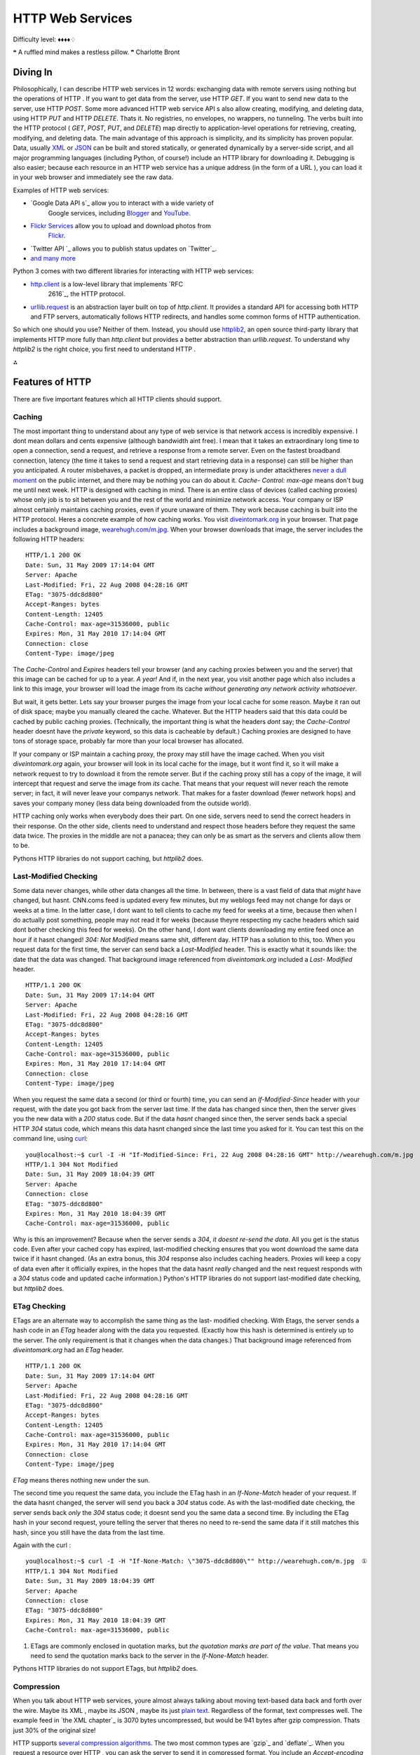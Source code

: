 
HTTP Web Services
=================

Difficulty level: ♦♦♦♦♢

❝ A ruffled mind makes a restless pillow. ❞
Charlotte Bront


Diving In
---------

Philosophically, I can describe HTTP web services in 12 words:
exchanging data with remote servers using nothing but the operations
of HTTP . If you want to get data from the server, use HTTP `GET`. If
you want to send new data to the server, use HTTP `POST`. Some more
advanced HTTP web service API s also allow creating, modifying, and
deleting data, using HTTP `PUT` and HTTP `DELETE`. Thats it. No
registries, no envelopes, no wrappers, no tunneling. The verbs built
into the HTTP protocol ( `GET`, `POST`, `PUT`, and `DELETE`) map
directly to application-level operations for retrieving, creating,
modifying, and deleting data.
The main advantage of this approach is simplicity, and its simplicity
has proven popular. Data, usually `XML`_ or `JSON`_ can be built and
stored statically, or generated dynamically by a server-side script,
and all major programming languages (including Python, of course!)
include an HTTP library for downloading it. Debugging is also easier;
because each resource in an HTTP web service has a unique address (in
the form of a URL ), you can load it in your web browser and
immediately see the raw data.

Examples of HTTP web services:

+ `Google Data API s`_ allow you to interact with a wide variety of
   Google services, including `Blogger`_ and `YouTube`_.
+ `Flickr Services`_ allow you to upload and download photos from
   `Flickr`_.
+ `Twitter API `_ allows you to publish status updates on `Twitter`_.
+ `and many more`_


Python 3 comes with two different libraries for interacting with HTTP
web services:

+ `http.client`_ is a low-level library that implements `RFC
   2616`_, the HTTP protocol.
+ `urllib.request`_ is an abstraction layer built on top of
  `http.client`. It provides a standard API for accessing both HTTP and
  FTP servers, automatically follows HTTP redirects, and handles some
  common forms of HTTP authentication.


So which one should you use? Neither of them. Instead, you should use
`httplib2`_, an open source third-party library that implements
HTTP more fully than `http.client` but provides a better abstraction
than `urllib.request`.
To understand why `httplib2` is the right choice, you first need to
understand HTTP .

⁂


Features of HTTP
----------------

There are five important features which all HTTP clients should
support.


Caching
~~~~~~~

The most important thing to understand about any type of web service
is that network access is incredibly expensive. I dont mean dollars
and cents expensive (although bandwidth aint free). I mean that it
takes an extraordinary long time to open a connection, send a request,
and retrieve a response from a remote server. Even on the fastest
broadband connection, latency (the time it takes to send a request and
start retrieving data in a response) can still be higher than you
anticipated. A router misbehaves, a packet is dropped, an intermediate
proxy is under attacktheres `never a dull moment`_ on the public
internet, and there may be nothing you can do about it. `Cache-
Control: max-age` means don't bug me until next week.
HTTP is designed with caching in mind. There is an entire class of
devices (called caching proxies) whose only job is to sit between you
and the rest of the world and minimize network access. Your company or
ISP almost certainly maintains caching proxies, even if youre unaware
of them. They work because caching is built into the HTTP protocol.
Heres a concrete example of how caching works. You visit
`diveintomark.org`_ in your browser. That page includes a background
image, `wearehugh.com/m.jpg`_. When your browser downloads that
image, the server includes the following HTTP headers:

::

    HTTP/1.1 200 OK
    Date: Sun, 31 May 2009 17:14:04 GMT
    Server: Apache
    Last-Modified: Fri, 22 Aug 2008 04:28:16 GMT
    ETag: "3075-ddc8d800"
    Accept-Ranges: bytes
    Content-Length: 12405
    Cache-Control: max-age=31536000, public
    Expires: Mon, 31 May 2010 17:14:04 GMT
    Connection: close
    Content-Type: image/jpeg


The `Cache-Control` and `Expires` headers tell your browser (and any
caching proxies between you and the server) that this image can be
cached for up to a year. *A year!* And if, in the next year, you visit
another page which also includes a link to this image, your browser
will load the image from its cache *without generating any network
activity whatsoever*.

But wait, it gets better. Lets say your browser purges the image from
your local cache for some reason. Maybe it ran out of disk space;
maybe you manually cleared the cache. Whatever. But the HTTP headers
said that this data could be cached by public caching proxies.
(Technically, the important thing is what the headers *dont* say; the
`Cache-Control` header doesnt have the `private` keyword, so this data
is cacheable by default.) Caching proxies are designed to have tons of
storage space, probably far more than your local browser has
allocated.

If your company or ISP maintain a caching proxy, the proxy may still
have the image cached. When you visit `diveintomark.org` again, your
browser will look in its local cache for the image, but it wont find
it, so it will make a network request to try to download it from the
remote server. But if the caching proxy still has a copy of the image,
it will intercept that request and serve the image from *its* cache.
That means that your request will never reach the remote server; in
fact, it will never leave your companys network. That makes for a
faster download (fewer network hops) and saves your company money
(less data being downloaded from the outside world).

HTTP caching only works when everybody does their part. On one side,
servers need to send the correct headers in their response. On the
other side, clients need to understand and respect those headers
before they request the same data twice. The proxies in the middle are
not a panacea; they can only be as smart as the servers and clients
allow them to be.

Pythons HTTP libraries do not support caching, but `httplib2` does.


Last-Modified Checking
~~~~~~~~~~~~~~~~~~~~~~

Some data never changes, while other data changes all the time. In
between, there is a vast field of data that *might* have changed, but
hasnt. CNN.coms feed is updated every few minutes, but my weblogs feed
may not change for days or weeks at a time. In the latter case, I dont
want to tell clients to cache my feed for weeks at a time, because
then when I do actually post something, people may not read it for
weeks (because theyre respecting my cache headers which said dont
bother checking this feed for weeks). On the other hand, I dont want
clients downloading my entire feed once an hour if it hasnt changed!
`304: Not Modified` means same shit, different day.
HTTP has a solution to this, too. When you request data for the first
time, the server can send back a `Last-Modified` header. This is
exactly what it sounds like: the date that the data was changed. That
background image referenced from `diveintomark.org` included a `Last-
Modified` header.

::

    HTTP/1.1 200 OK
    Date: Sun, 31 May 2009 17:14:04 GMT
    Server: Apache
    Last-Modified: Fri, 22 Aug 2008 04:28:16 GMT
    ETag: "3075-ddc8d800"
    Accept-Ranges: bytes
    Content-Length: 12405
    Cache-Control: max-age=31536000, public
    Expires: Mon, 31 May 2010 17:14:04 GMT
    Connection: close
    Content-Type: image/jpeg


When you request the same data a second (or third or fourth) time, you
can send an `If-Modified-Since` header with your request, with the
date you got back from the server last time. If the data has changed
since then, then the server gives you the new data with a `200` status
code. But if the data *hasnt* changed since then, the server sends
back a special HTTP `304` status code, which means this data hasnt
changed since the last time you asked for it. You can test this on the
command line, using `curl`_:

::

    
    you@localhost:~$ curl -I -H "If-Modified-Since: Fri, 22 Aug 2008 04:28:16 GMT" http://wearehugh.com/m.jpg
    HTTP/1.1 304 Not Modified
    Date: Sun, 31 May 2009 18:04:39 GMT
    Server: Apache
    Connection: close
    ETag: "3075-ddc8d800"
    Expires: Mon, 31 May 2010 18:04:39 GMT
    Cache-Control: max-age=31536000, public


Why is this an improvement? Because when the server sends a `304`, *it
doesnt re-send the data*. All you get is the status code. Even after
your cached copy has expired, last-modified checking ensures that you
wont download the same data twice if it hasnt changed. (As an extra
bonus, this `304` response also includes caching headers. Proxies will
keep a copy of data even after it officially expires, in the hopes
that the data hasnt *really* changed and the next request responds
with a `304` status code and updated cache information.)
Python's HTTP libraries do not support last-modified date checking, but
`httplib2` does.


ETag Checking
~~~~~~~~~~~~~

ETags are an alternate way to accomplish the same thing as the last-
modified checking. With Etags, the server sends a hash code in an
`ETag` header along with the data you requested. (Exactly how this
hash is determined is entirely up to the server. The only requirement
is that it changes when the data changes.) That background image
referenced from `diveintomark.org` had an `ETag` header.

::

    HTTP/1.1 200 OK
    Date: Sun, 31 May 2009 17:14:04 GMT
    Server: Apache
    Last-Modified: Fri, 22 Aug 2008 04:28:16 GMT
    ETag: "3075-ddc8d800"
    Accept-Ranges: bytes
    Content-Length: 12405
    Cache-Control: max-age=31536000, public
    Expires: Mon, 31 May 2010 17:14:04 GMT
    Connection: close
    Content-Type: image/jpeg

`ETag` means theres nothing new under the sun.

The second time you request the same data, you include the ETag hash
in an `If-None-Match` header of your request. If the data hasnt
changed, the server will send you back a `304` status code. As with
the last-modified date checking, the server sends back *only* the
`304` status code; it doesnt send you the same data a second time. By
including the ETag hash in your second request, youre telling the
server that theres no need to re-send the same data if it still
matches this hash, since you still have the data from the last time.

Again with the curl :

::

    
    you@localhost:~$ curl -I -H "If-None-Match: \"3075-ddc8d800\"" http://wearehugh.com/m.jpg  ①
    HTTP/1.1 304 Not Modified
    Date: Sun, 31 May 2009 18:04:39 GMT
    Server: Apache
    Connection: close
    ETag: "3075-ddc8d800"
    Expires: Mon, 31 May 2010 18:04:39 GMT
    Cache-Control: max-age=31536000, public



#. ETags are commonly enclosed in quotation marks, but *the quotation
   marks are part of the value*. That means you need to send the
   quotation marks back to the server in the `If-None-Match` header.


Pythons HTTP libraries do not support ETags, but `httplib2` does.


Compression
~~~~~~~~~~~

When you talk about HTTP web services, youre almost always talking
about moving text-based data back and forth over the wire. Maybe its
XML , maybe its JSON , maybe its just `plain text`_. Regardless of the
format, text compresses well. The example feed in `the XML chapter`_
is 3070 bytes uncompressed, but would be 941 bytes after gzip
compression. Thats just 30% of the original size!

HTTP supports `several compression algorithms`_. The two most common
types are `gzip`_ and `deflate`_. When you request a resource over
HTTP , you can ask the server to send it in compressed format. You
include an `Accept-encoding` header in your request that lists which
compression algorithms you support. If the server supports any of the
same algorithms, it will send you back compressed data (with a
`Content-encoding` header that tells you which algorithm it used).
Then its up to you to decompress the data.

☞Important tip for server-side developers: make sure that the
compressed version of a resource has a different Etag than the
uncompressed version. Otherwise, caching proxies will get confused and
may serve the compressed version to clients that cant handle it. Read
the discussion of `Apache bug 39727`_ for more details on this subtle
issue.

Pythons HTTP libraries do not support compression, but `httplib2`
does.


Redirects
~~~~~~~~~

`Cool URIs don't change`_, but many URI s are seriously uncool. Web
sites get reorganized, pages move to new addresses. Even web services
can reorganize. A syndicated feed at `http://example.com/index.xml`
might be moved to `http://example.com/xml/atom.xml`. Or an entire
domain might move, as an organization expands and reorganizes;
`http://www.example.com/index.xml` becomes `http://server-
farm-1.example.com/index.xml`. `Location` means look over there!
Every time you request any kind of resource from an HTTP server, the
server includes a status code in its response. Status code `200` means
everythings normal, heres the page you asked for. Status code `404`
means page not found. (Youve probably seen 404 errors while browsing
the web.) Status codes in the 300s indicate some form of redirection.
HTTP has several different ways of signifying that a resource has
moved. The two most common techiques are status codes `302` and `301`.
Status code `302` is a temporary redirect ; it means oops, that got
moved over here temporarily (and then gives the temporary address in a
`Location` header). Status code `301` is a permanent redirect ; it
means oops, that got moved permanently (and then gives the new address
in a `Location` header). If you get a `302` status code and a new
address, the HTTP specification says you should use the new address to
get what you asked for, but the next time you want to access the same
resource, you should retry the old address. But if you get a `301`
status code and a new address, youre supposed to use the new address
from then on.

The `urllib.request` module automatically follow redirects when it
receives the appropriate status code from the HTTP server, but it
doesnt tell you that it did so. Youll end up getting data you asked
for, but youll never know that the underlying library helpfully
followed a redirect for you. So youll continue pounding away at the
old address, and each time youll get redirected to the new address,
and each time the `urllib.request` module will helpfully follow the
redirect. In other words, it treats permanent redirects the same as
temporary redirects. That means two round trips instead of one, which
is bad for the server and bad for you.

`httplib2` handles permanent redirects for you. Not only will it tell
you that a permanent redirect occurred, it will keep track of them
locally and automatically rewrite redirected URL s before requesting
them.

⁂


How Not To Fetch Data Over HTTP
-------------------------------

Lets say you want to download a resource over HTTP , such as `an Atom
feed`_. Being a feed, youre not just going to download it once; youre
going to download it over and over again. (Most feed readers will
check for changes once an hour.) Lets do it the quick-and-dirty way
first, and then see how you can do better.

::

    
    >>> import urllib.request
    >>> a_url = 'http://diveintopython3.org/examples/feed.xml'
    >>> data = urllib.request.urlopen(a_url).read()  ①
    >>> type(data)                                   ②
    <class 'bytes'>
    >>> print(data)
    <?xml version='1.0' encoding='utf-8'?>
    <feed xmlns='http://www.w3.org/2005/Atom' xml:lang='en'>
      <title>dive into mark</title>
      <subtitle>currently between addictions</subtitle>
      <id>tag:diveintomark.org,2001-07-29:/</id>
      <updated>2009-03-27T21:56:07Z</updated>
      <link rel='alternate' type='text/html' href='http://diveintomark.org/'/>
      



#. Downloading anything over HTTP is incredibly easy in Python; in
   fact, its a one-liner. The `urllib.request` module has a handy
   `urlopen()` function that takes the address of the page you want, and
   returns a file-like object that you can just `read()` from to get the
   full contents of the page. It just cant get any easier.
#. The `urlopen().read()` method always returns `a `bytes` object, not
   a string`_. Remember, bytes are bytes; characters are an abstraction.
   HTTP servers dont deal in abstractions. If you request a resource, you
   get bytes. If you want it as a string, youll need to `determine the
   character encoding`_ and explicitly convert it to a string.


So whats wrong with this? For a quick one-off during testing or
development, theres nothing wrong with it. I do it all the time. I
wanted the contents of the feed, and I got the contents of the feed.
The same technique works for any web page. But once you start thinking
in terms of a web service that you want to access on a regular basis (
e.g. requesting this feed once an hour), then youre being inefficient,
and youre being rude.

⁂


Whats On The Wire?
------------------

To see why this is inefficient and rude, lets turn on the debugging
features of Pythons HTTP library and see whats being sent on the wire
( i.e. over the network).

::

    
    >>> from http.client import HTTPConnection
    >>> HTTPConnection.debuglevel = 1                                       ①
    >>> from urllib.request import urlopen
    >>> response = urlopen('http://diveintopython3.org/examples/feed.xml')  ②
    send: b'GET /examples/feed.xml HTTP/1.1                                 ③
    Host: diveintopython3.org                                               ④
    Accept-Encoding: identity                                               ⑤
    User-Agent: Python-urllib/3.1'                                          ⑥
    Connection: close
    reply: 'HTTP/1.1 200 OK'
    further debugging information omitted



#. As I mentioned at the beginning of the chapter, `urllib.request`
   relies on another standard Python library, `http.client`. Normally you
   dont need to touch `http.client` directly. (The `urllib.request`
   module imports it automatically.) But we import it here so we can
   toggle the debugging flag on the `HTTPConnection` class that
   `urllib.request` uses to connect to the HTTP server.
#. Now that the debugging flag is set, information on the HTTP request
   and response is printed out in real time. As you can see, when you
   request the Atom feed, the `urllib.request` module sends five lines to
   the server.
#. The first line specifies the HTTP verb youre using, and the path of
   the resource (minus the domain name).
#. The second line specifies the domain name from which were
   requesting this feed.
#. The third line specifies the compression algorithms that the client
   supports. As I mentioned earlier, `urllib.request` does not support
   compression by default.
#. The fourth line specifies the name of the library that is making
   the request. By default, this is `Python-urllib` plus a version
   number. Both `urllib.request` and `httplib2` support changing the user
   agent, simply by adding a `User-Agent` header to the request (which
   will override the default value).

Were downloading 3070 bytes when we could have just downloaded 941.
Now lets look at what the server sent back in its response.

::

    
    # continued from previous example
    >>> print(response.headers.as_string())        ①
    Date: Sun, 31 May 2009 19:23:06 GMT            ②
    Server: Apache
    Last-Modified: Sun, 31 May 2009 06:39:55 GMT   ③
    ETag: "bfe-93d9c4c0"                           ④
    Accept-Ranges: bytes
    Content-Length: 3070                           ⑤
    Cache-Control: max-age=86400                   ⑥
    Expires: Mon, 01 Jun 2009 19:23:06 GMT
    Vary: Accept-Encoding
    Connection: close
    Content-Type: application/xml
    >>> data = response.read()                     ⑦
    >>> len(data)
    3070


#. The response returned from the `urllib.request.urlopen()` function
   contains all the HTTP headers the server sent back. It also contains
   methods to download the actual data; well get to that in a minute.
#. The server tells you when it handled your request.
#. This response includes a `Last-Modified` header.
#. This response includes an `ETag` header.
#. The data is 3070 bytes long. Notice what *isnt* here: a `Content-
   encoding` header. Your request stated that you only accept
   uncompressed data ( `Accept-encoding: identity`), and sure enough,
   this response contains uncompressed data.
#. This response includes caching headers that state that this feed
   can be cached for up to 24 hours (86400 seconds).
#. And finally, download the actual data by calling `response.read()`.
   As you can tell from the `len()` function, this fetched a total of
   3070 bytes.


As you can see, this code is already inefficient: it asked for (and
received) uncompressed data. I know for a fact that this server
supports gzip compression, but HTTP compression is opt-in. We didnt
ask for it, so we didnt get it. That means were fetching 3070 bytes
when we could have fetched 941. Bad dog, no biscuit.
But wait, it gets worse! To see just how inefficient this code is,
lets request the same feed a second time.

::

    
    # continued from the previous example
    >>> response2 = urlopen('http://diveintopython3.org/examples/feed.xml')
    send: b'GET /examples/feed.xml HTTP/1.1
    Host: diveintopython3.org
    Accept-Encoding: identity
    User-Agent: Python-urllib/3.1'
    Connection: close
    reply: 'HTTP/1.1 200 OK'
    further debugging information omitted


Notice anything peculiar about this request? It hasnt changed! Its
exactly the same as the first request. No sign of `If-Modified-Since`
headers. No sign of `If-None-Match` headers. No respect for the
caching headers. Still no compression.
And what happens when you do the same thing twice? You get the same
response. Twice.

::

    
    # continued from the previous example
    >>> print(response2.headers.as_string())     ①
    Date: Mon, 01 Jun 2009 03:58:00 GMT
    Server: Apache
    Last-Modified: Sun, 31 May 2009 22:51:11 GMT
    ETag: "bfe-255ef5c0"
    Accept-Ranges: bytes
    Content-Length: 3070
    Cache-Control: max-age=86400
    Expires: Tue, 02 Jun 2009 03:58:00 GMT
    Vary: Accept-Encoding
    Connection: close
    Content-Type: application/xml
    >>> data2 = response2.read()
    >>> len(data2)                               ②
    3070
    >>> data2 == data                            ③
    True



#. The server is still sending the same array of smart headers:
   `Cache-Control` and `Expires` to allow caching, `Last-Modified` and
   `ETag` to enable not-modified tracking. Even the `Vary: Accept-
   Encoding` header hints that the server would support compression, if
   only you would ask for it. But you didnt.
#. Once again, this request fetches the whole 3070 bytes
#. the exact same 3070 bytes you got last time.


HTTP is designed to work better than this. `urllib` speaks HTTP like I
speak Spanishenough to get by in a jam, but not enough to hold a
conversation. HTTP is a conversation. Its time to upgrade to a library
that speaks HTTP fluently.

⁂


Introducing `httplib2`
----------------------

Before you can use `httplib2`, youll need to install it. Visit
`code.google.com/p/httplib2/`_ and download the latest version.
`httplib2` is available for Python 2.x and Python 3.x; make sure you
get the Python 3 version, named something like
`httplib2-python3-0.5.0.zip`.
Unzip the archive, open a terminal window, and go to the newly created
`httplib2` directory. On Windows, open the `Start` menu, select
`Run...`, type cmd.exe and press ENTER .

::

    
    c:\Users\pilgrim\Downloads> dir
     Volume in drive C has no label.
     Volume Serial Number is DED5-B4F8
    
     Directory of c:\Users\pilgrim\Downloads
    
    07/28/2009  12:36 PM    <DIR>          .
    07/28/2009  12:36 PM    <DIR>          ..
    07/28/2009  12:36 PM    <DIR>          httplib2-python3-0.5.0
    07/28/2009  12:33 PM            18,997 httplib2-python3-0.5.0.zip
                   1 File(s)         18,997 bytes
                   3 Dir(s)  61,496,684,544 bytes free
    
    c:\Users\pilgrim\Downloads> cd httplib2-python3-0.5.0
    c:\Users\pilgrim\Downloads\httplib2-python3-0.5.0> c:\python31\python.exe setup.py install
    running install
    running build
    running build_py
    running install_lib
    creating c:\python31\Lib\site-packages\httplib2
    copying build\lib\httplib2\iri2uri.py -> c:\python31\Lib\site-packages\httplib2
    copying build\lib\httplib2\__init__.py -> c:\python31\Lib\site-packages\httplib2
    byte-compiling c:\python31\Lib\site-packages\httplib2\iri2uri.py to iri2uri.pyc
    byte-compiling c:\python31\Lib\site-packages\httplib2\__init__.py to __init__.pyc
    running install_egg_info
    Writing c:\python31\Lib\site-packages\httplib2-python3_0.5.0-py3.1.egg-info


On Mac OS X, run the `Terminal.app` application in your
`/Applications/Utilities/` folder. On Linux, run the `Terminal`
application, which is usually in your `Applications` menu under
`Accessories` or `System`.

::

    
    you@localhost:~/Desktop$ unzip httplib2-python3-0.5.0.zip
    Archive:  httplib2-python3-0.5.0.zip
      inflating: httplib2-python3-0.5.0/README
      inflating: httplib2-python3-0.5.0/setup.py
      inflating: httplib2-python3-0.5.0/PKG-INFO
      inflating: httplib2-python3-0.5.0/httplib2/__init__.py
      inflating: httplib2-python3-0.5.0/httplib2/iri2uri.py
    you@localhost:~/Desktop$ cd httplib2-python3-0.5.0/
    you@localhost:~/Desktop/httplib2-python3-0.5.0$ sudo python3 setup.py install
    running install
    running build
    running build_py
    creating build
    creating build/lib.linux-x86_64-3.1
    creating build/lib.linux-x86_64-3.1/httplib2
    copying httplib2/iri2uri.py -> build/lib.linux-x86_64-3.1/httplib2
    copying httplib2/__init__.py -> build/lib.linux-x86_64-3.1/httplib2
    running install_lib
    creating /usr/local/lib/python3.1/dist-packages/httplib2
    copying build/lib.linux-x86_64-3.1/httplib2/iri2uri.py -> /usr/local/lib/python3.1/dist-packages/httplib2
    copying build/lib.linux-x86_64-3.1/httplib2/__init__.py -> /usr/local/lib/python3.1/dist-packages/httplib2
    byte-compiling /usr/local/lib/python3.1/dist-packages/httplib2/iri2uri.py to iri2uri.pyc
    byte-compiling /usr/local/lib/python3.1/dist-packages/httplib2/__init__.py to __init__.pyc
    running install_egg_info
    Writing /usr/local/lib/python3.1/dist-packages/httplib2-python3_0.5.0.egg-info


To use `httplib2`, create an instance of the `httplib2.Http` class.

::

    
    >>> import httplib2
    >>> h = httplib2.Http('.cache')                                                    ①
    >>> response, content = h.request('http://diveintopython3.org/examples/feed.xml')  ②
    >>> response.status                                                                ③
    200
    >>> content[:52]                                                                   ④
    b"<?xml version='1.0' encoding='utf-8'?>\r\n<feed xmlns="
    >>> len(content)
    3070



#. The primary interface to `httplib2` is the `Http` object. For
   reasons youll see in the next section, you should always pass a
   directory name when you create an `Http` object. The directory does
   not need to exist; `httplib2` will create it if necessary.
#. Once you have an `Http` object, retrieving data is as simple as
   calling the `request()` method with the address of the data you want.
   This will issue an HTTP `GET` request for that URL . (Later in this
   chapter, youll see how to issue other HTTP requests, like `POST`.)
#. The `request()` method returns two values. The first is an
   `httplib2.Response` object, which contains all the HTTP headers the
   server returned. For example, a `status` code of `200` indicates that
   the request was successful.
#. The content variable contains the actual data that was returned by
   the HTTP server. The data is returned as `a `bytes` object, not a
   string`_. If you want it as a string, youll need to `determine the
   character encoding`_ and convert it yourself.


☞You probably only need one `httplib2.Http` object. There are
valid reasons for creating more than one, but you should only do so if
you know why you need them. I need to request data from two different
URL s is not a valid reason. Re-use the `Http` object and just call
the `request()` method twice.



A Short Digression To Explain Why `httplib2` Returns Bytes Instead of Strings
~~~~~~~~~~~~~~~~~~~~~~~~~~~~~~~~~~~~~~~~~~~~~~~~~~~~~~~~~~~~~~~~~~~~~~~~~~~~~

Bytes. Strings. What a pain. Why cant `httplib2` just do the
conversion for you? Well, its complicated, because the rules for
determining the character encoding are specific to what kind of
resource youre requesting. How could `httplib2` know what kind of
resource youre requesting? Its usually listed in the `Content-Type`
HTTP header, but thats an optional feature of HTTP and not all HTTP
servers include it. If that header is not included in the HTTP
response, its left up to the client to guess. (This is commonly called
content sniffing, and its never perfect.)
If you know what sort of resource youre expecting (an XML document in
this case), perhaps you could just pass the returned `bytes` object to
the ` `xml.etree.ElementTree.parse()` function`_. Thatll work as long
as the XML document includes information on its own character encoding
(as this one does), but thats an optional feature and not all XML
documents do that. If an XML document doesnt include encoding
information, the client is supposed to look at the enclosing transport
i.e. the `Content-Type` HTTP header, which can include a `charset`
parameter.

But its worse than that. Now character encoding information can be in
two places: within the XML document itself, and within the `Content-
Type` HTTP header. If the information is in *both* places, which one
wins? According to `RFC 3023`_ (I swear I am not making this up), if
the media type given in the `Content-Type` HTTP header is
`application/xml`, `application/xml-dtd`, `application/xml-external-
parsed-entity`, or any one of the subtypes of `application/xml` such
as `application/atom+xml` or `application/rss+xml` or even
`application/rdf+xml`, then the encoding is

#. the encoding given in the `charset` parameter of the `Content-Type`
   HTTP header, or
#. the encoding given in the `encoding` attribute of the XML
   declaration within the document, or
#. UTF-8


On the other hand, if the media type given in the `Content-Type` HTTP
header is `text/xml`, `text/xml-external-parsed-entity`, or a subtype
like `text/AnythingAtAll+xml`, then the encoding attribute of the XML
declaration within the document is ignored completely, and the
encoding is

#. the encoding given in the charset parameter of the `Content-Type`
   HTTP header, or
#. `us-ascii`


And thats just for XML documents. For HTML documents, web browsers
have constructed such `byzantine rules for content-sniffing`_ [ PDF ]
that `were still trying to figure them all out`_.
`Patches welcome`_.


How `httplib2` Handles Caching
~~~~~~~~~~~~~~~~~~~~~~~~~~~~~~

Remember in the previous section when I said you should always create
an `httplib2.Http` object with a directory name? Caching is the
reason.

::

    
    # continued from the previous example
    >>> response2, content2 = h.request('http://diveintopython3.org/examples/feed.xml')  ①
    >>> response2.status                                                                 ②
    200
    >>> content2[:52]                                                                    ③
    b"<?xml version='1.0' encoding='utf-8'?>\r\n<feed xmlns="
    >>> len(content2)
    3070



#. This shouldnt be terribly surprising. Its the same thing you did
   last time, except youre putting the result into two new variables.
#. The HTTP `status` is once again `200`, just like last time.
#. The downloaded content is the same as last time, too.


So who cares? Quit your Python interactive shell and relaunch it with
a new session, and Ill show you.

::

    
    # NOT continued from previous example!
    # Please exit out of the interactive shell
    # and launch a new one.
    >>> import httplib2
    >>> httplib2.debuglevel = 1                                                        ①
    >>> h = httplib2.Http('.cache')                                                    ②
    >>> response, content = h.request('http://diveintopython3.org/examples/feed.xml')  ③
    >>> len(content)                                                                   ④
    3070
    >>> response.status                                                                ⑤
    200
    >>> response.fromcache                                                             ⑥
    True



#. Lets turn on debugging and see whats on the wire. This is the
   `httplib2` equivalent of turning on debugging in `http.client`.
   `httplib2` will print all the data being sent to the server and some
   key information being sent back.
#. Create an `httplib2.Http` object with the same directory name as
   before.
#. Request the same URL as before. *Nothing appears to happen.* More
   precisely, nothing gets sent to the server, and nothing gets returned
   from the server. There is absolutely no network activity whatsoever.
#. Yet we did receive some datain fact, we received all of it.
#. We also received an HTTP status code indicating that the request
   was successful.
#. Heres the rub: this response was generated from `httplib2`'s local
   cache. That directory name you passed in when you created the
   `httplib2.Http` objectthat directory holds `httplib2`'s cache of all
   the operations its ever performed.

Whats on the wire? Absolutely nothing.

☞If you want to turn on `httplib2` debugging, you need to set a
module-level constant ( `httplib2.debuglevel`), then create a new
`httplib2.Http` object. If you want to turn off debugging, you need to
change the same module-level constant, then create a new
`httplib2.Http` object.

You previously requested the data at this URL . That request was
successful ( `status: 200`). That response included not only the feed
data, but also a set of caching headers that told anyone who was
listening that they could cache this resource for up to 24 hours (
`Cache-Control: max-age=86400`, which is 24 hours measured in
seconds). `httplib2` understand and respects those caching headers,
and it stored the previous response in the `.cache` directory (which
you passed in when you create the `Http` object). That cache hasnt
expired yet, so the second time you request the data at this URL ,
`httplib2` simply returns the cached result without ever hitting the
network.

I say simply, but obviously there is a lot of complexity hidden behind
that simplicity. `httplib2` handles HTTP caching *automatically* and
*by default*. If for some reason you need to know whether a response
came from the cache, you can check `response.fromcache`. Otherwise, it
Just Works.

Now, suppose you have data cached, but you want to bypass the cache
and re-request it from the remote server. Browsers sometimes do this
if the user specifically requests it. For example, pressing F5
refreshes the current page, but pressing Ctrl+F5 bypasses the cache
and re-requests the current page from the remote server. You might
think oh, Ill just delete the data from my local cache, then request
it again. You could do that, but remember that there may be more
parties involved than just you and the remote server. What about those
intermediate proxy servers? Theyre completely beyond your control, and
they may still have that data cached, and will happily return it to
you because (as far as they are concerned) their cache is still valid.
Instead of manipulating your local cache and hoping for the best, you
should use the features of HTTP to ensure that your request actually
reaches the remote server.

::

    
    # continued from the previous example
    >>> response2, content2 = h.request('http://diveintopython3.org/examples/feed.xml',
    ...     headers={'cache-control':'no-cache'})  ①
    connect: (diveintopython3.org, 80)             ②
    send: b'GET /examples/feed.xml HTTP/1.1
    Host: diveintopython3.org
    user-agent: Python-httplib2/$Rev: 259 $
    accept-encoding: deflate, gzip
    cache-control: no-cache'
    reply: 'HTTP/1.1 200 OK'
    further debugging information omitted
    >>> response2.status
    200
    >>> response2.fromcache                        ③
    False
    >>> print(dict(response2.items()))             ④
    {'status': '200',
     'content-length': '3070',
     'content-location': 'http://diveintopython3.org/examples/feed.xml',
     'accept-ranges': 'bytes',
     'expires': 'Wed, 03 Jun 2009 00:40:26 GMT',
     'vary': 'Accept-Encoding',
     'server': 'Apache',
     'last-modified': 'Sun, 31 May 2009 22:51:11 GMT',
     'connection': 'close',
     '-content-encoding': 'gzip',
     'etag': '"bfe-255ef5c0"',
     'cache-control': 'max-age=86400',
     'date': 'Tue, 02 Jun 2009 00:40:26 GMT',
     'content-type': 'application/xml'}



#. `httplib2` allows you to add arbitrary HTTP headers to any outgoing
   request. In order to bypass *all* caches (not just your local disk
   cache, but also any caching proxies between you and the remote
   server), add a `no-cache` header in the headers dictionary.
#. Now you see `httplib2` initiating a network request. `httplib2`
   understands and respects caching headers *in both directions* as part
   of the incoming response *and as part of the outgoing request*. It
   noticed that you added the `no-cache` header, so it bypassed its local
   cache altogether and then had no choice but to hit the network to
   request the data.
#. This response was *not* generated from your local cache. You knew
   that, of course, because you saw the debugging information on the
   outgoing request. But its nice to have that programmatically verified.
#. The request succeeded; you downloaded the entire feed again from
   the remote server. Of course, the server also sent back a full
   complement of HTTP headers along with the feed data. That includes
   caching headers, which `httplib2` uses to update its local cache, in
   the hopes of avoiding network access the *next* time you request this
   feed. Everything about HTTP caching is designed to maximize cache hits
   and minimize network access. Even though you bypassed the cache this
   time, the remote server would really appreciate it if you would cache
   the result for next time.


How `httplib2` Handles `Last-Modified` and `ETag` Headers
~~~~~~~~~~~~~~~~~~~~~~~~~~~~~~~~~~~~~~~~~~~~~~~~~~~~~~~~~

The `Cache-Control` and `Expires` caching headers are called freshness
indicators . They tell caches in no uncertain terms that you can
completely avoid all network access until the cache expires. And thats
exactly the behavior you saw in the previous section: given a
freshness indicator, `httplib2` *does not generate a single byte of
network activity* to serve up cached data (unless you explicitly
bypass the cache, of course).

But what about the case where the data *might* have changed, but
hasnt? HTTP defines `Last-Modified` and `Etag` headers for this
purpose. These headers are called validators . If the local cache is
no longer fresh, a client can send the validators with the next
request to see if the data has actually changed. If the data hasnt
changed, the server sends back a `304` status code *and no data*. So
theres still a round-trip over the network, but you end up downloading
fewer bytes.

::

    
    >>> import httplib2
    >>> httplib2.debuglevel = 1
    >>> h = httplib2.Http('.cache')
    >>> response, content = h.request('http://diveintopython3.org/')  ①
    connect: (diveintopython3.org, 80)
    send: b'GET / HTTP/1.1
    Host: diveintopython3.org
    accept-encoding: deflate, gzip
    user-agent: Python-httplib2/$Rev: 259 $'
    reply: 'HTTP/1.1 200 OK'
    >>> print(dict(response.items()))                                 ②
    {'-content-encoding': 'gzip',
     'accept-ranges': 'bytes',
     'connection': 'close',
     'content-length': '6657',
     'content-location': 'http://diveintopython3.org/',
     'content-type': 'text/html',
     'date': 'Tue, 02 Jun 2009 03:26:54 GMT',
     'etag': '"7f806d-1a01-9fb97900"',
     'last-modified': 'Tue, 02 Jun 2009 02:51:48 GMT',
     'server': 'Apache',
     'status': '200',
     'vary': 'Accept-Encoding,User-Agent'}
    >>> len(content)                                                  ③
    6657



#. Instead of the feed, this time were going to download the sites
   home page, which is HTML . Since this is the first time youve ever
   requested this page, `httplib2` has little to work with, and it sends
   out a minimum of headers with the request.
#. The response contains a multitude of HTTP headers but no caching
   information. However, it does include both an `ETag` and `Last-
   Modified` header.
#. At the time I constructed this example, this page was 6657 bytes.
   Its probably changed since then, but dont worry about it.



::

    
    # continued from the previous example
    >>> response, content = h.request('http://diveintopython3.org/')  ①
    connect: (diveintopython3.org, 80)
    send: b'GET / HTTP/1.1
    Host: diveintopython3.org
    if-none-match: "7f806d-1a01-9fb97900"                             ②
    if-modified-since: Tue, 02 Jun 2009 02:51:48 GMT                  ③
    accept-encoding: deflate, gzip
    user-agent: Python-httplib2/$Rev: 259 $'
    reply: 'HTTP/1.1 304 Not Modified'                                ④
    >>> response.fromcache                                            ⑤
    True
    >>> response.status                                               ⑥
    200
    >>> response.dict['status']                                       ⑦
    '304'
    >>> len(content)                                                  ⑧
    6657



#. You request the same page again, with the same `Http` object (and
   the same local cache).
#. `httplib2` sends the `ETag` validator back to the server in the
   `If-None-Match` header.
#. `httplib2` also sends the `Last-Modified` validator back to the
   server in the `If-Modified-Since` header.
#. The server looked at these validators, looked at the page you
   requested, and determined that the page has not changed since you last
   requested it, so it sends back a `304` status code *and no data*.
#. Back on the client, `httplib2` notices the `304` status code and
   loads the content of the page from its cache.
#. This might be a bit confusing. There are really *two* status codes
   `304` (returned from the server this time, which caused `httplib2` to
   look in its cache), and `200` (returned from the server *last time*,
   and stored in `httplib2`s cache along with the page data).
   `response.status` returns the status from the cache.
#. If you want the raw status code returned from the server, you can
   get that by looking in `response.dict`, which is a dictionary of the
   actual headers returned from the server.
#. However, you still get the data in the content variable. Generally,
   you dont need to know why a response was served from the cache. (You
   may not even care that it was served from the cache at all, and thats
   fine too. `httplib2` is smart enough to let you act dumb.) By the time
   the `request()` method returns to the caller, `httplib2` has already
   updated its cache and returned the data to you.




How `http2lib` Handles Compression
~~~~~~~~~~~~~~~~~~~~~~~~~~~~~~~~~~
We have both kinds of music, country AND western.
HTTP supports several types of compression; the two most common types
are gzip and deflate. `httplib2` supports both of these.

::

    
    >>> response, content = h.request('http://diveintopython3.org/')
    connect: (diveintopython3.org, 80)
    send: b'GET / HTTP/1.1
    Host: diveintopython3.org
    accept-encoding: deflate, gzip                          ①
    user-agent: Python-httplib2/$Rev: 259 $'
    reply: 'HTTP/1.1 200 OK'
    >>> print(dict(response.items()))
    {'-content-encoding': 'gzip',                           ②
     'accept-ranges': 'bytes',
     'connection': 'close',
     'content-length': '6657',
     'content-location': 'http://diveintopython3.org/',
     'content-type': 'text/html',
     'date': 'Tue, 02 Jun 2009 03:26:54 GMT',
     'etag': '"7f806d-1a01-9fb97900"',
     'last-modified': 'Tue, 02 Jun 2009 02:51:48 GMT',
     'server': 'Apache',
     'status': '304',
     'vary': 'Accept-Encoding,User-Agent'}



#. Every time `httplib2` sends a request, it includes an `Accept-
   Encoding` header to tell the server that it can handle either
   `deflate` or `gzip` compression.
#. In this case, the server has responded with a gzip-compressed
   payload. By the time the `request()` method returns, `httplib2` has
   already decompressed the body of the response and placed it in the
   content variable. If youre curious about whether or not the response
   was compressed, you can check response['-content-encoding'] ;
   otherwise, dont worry about it.




How `httplib2` Handles Redirects
~~~~~~~~~~~~~~~~~~~~~~~~~~~~~~~~

HTTP defines two kinds of redirects: temporary and permanent. Theres
nothing special to do with temporary redirects except follow them,
which `httplib2` does automatically.

::

    
    >>> import httplib2
    >>> httplib2.debuglevel = 1
    >>> h = httplib2.Http('.cache')
    >>> response, content = h.request('http://diveintopython3.org/examples/feed-302.xml')  ①
    connect: (diveintopython3.org, 80)
    send: b'GET /examples/feed-302.xml HTTP/1.1                                            ②
    Host: diveintopython3.org
    accept-encoding: deflate, gzip
    user-agent: Python-httplib2/$Rev: 259 $'
    reply: 'HTTP/1.1 302 Found'                                                            ③
    send: b'GET /examples/feed.xml HTTP/1.1                                                ④
    Host: diveintopython3.org
    accept-encoding: deflate, gzip
    user-agent: Python-httplib2/$Rev: 259 $'
    reply: 'HTTP/1.1 200 OK'



#. There is no feed at this URL . Ive set up my server to issue a
   temporary redirect to the correct address.
#. Theres the request.
#. And theres the response: `302 Found`. Not shown here, this response
   also includes a `Location` header that points to the real URL .
#. `httplib2` immediately turns around and follows the redirect by
   issuing another request for the URL given in the `Location` header:
   `http://diveintopython3.org/examples/feed.xml`


Following a redirect is nothing more than this example shows.
`httplib2` sends a request for the URL you asked for. The server comes
back with a response that says No no, look over there instead.
`httplib2` sends another request for the new URL .

::

    
    # continued from the previous example
    >>> response                                                          ①
    {'status': '200',
     'content-length': '3070',
     'content-location': 'http://diveintopython3.org/examples/feed.xml',  ②
     'accept-ranges': 'bytes',
     'expires': 'Thu, 04 Jun 2009 02:21:41 GMT',
     'vary': 'Accept-Encoding',
     'server': 'Apache',
     'last-modified': 'Wed, 03 Jun 2009 02:20:15 GMT',
     'connection': 'close',
     '-content-encoding': 'gzip',                                         ③
     'etag': '"bfe-4cbbf5c0"',
     'cache-control': 'max-age=86400',                                    ④
     'date': 'Wed, 03 Jun 2009 02:21:41 GMT',
     'content-type': 'application/xml'}



#. The response you get back from this single call to the `request()`
   method is the response from the final URL .
#. `httplib2` adds the final URL to the response dictionary, as
   `content-location`. This is not a header that came from the server;
   its specific to `httplib2`.
#. Apropos of nothing, this feed is compressed.
#. And cacheable. (This is important, as youll see in a minute.)


The response you get back gives you information about the *final* URL
. What if you want more information about the intermediate URL s, the
ones that eventually redirected to the final URL ? `httplib2` lets you
do that, too.

::

    
    # continued from the previous example
    >>> response.previous                                                     ①
    {'status': '302',
     'content-length': '228',
     'content-location': 'http://diveintopython3.org/examples/feed-302.xml',
     'expires': 'Thu, 04 Jun 2009 02:21:41 GMT',
     'server': 'Apache',
     'connection': 'close',
     'location': 'http://diveintopython3.org/examples/feed.xml',
     'cache-control': 'max-age=86400',
     'date': 'Wed, 03 Jun 2009 02:21:41 GMT',
     'content-type': 'text/html; charset=iso-8859-1'}
    >>> type(response)                                                        ②
    <class 'httplib2.Response'>
    >>> type(response.previous)
    <class 'httplib2.Response'>
    >>> response.previous.previous                                            ③
    >>>



#. The response.previous attribute holds a reference to the previous
   response object that `httplib2` followed to get to the current
   response object.
#. Both response and response.previous are `httplib2.Response` objects.
#. That means you can check response.previous.previous to follow the
   redirect chain backwards even further. (Scenario: one URL redirects to
   a second URL which redirects to a third URL . It could happen!) In
   this case, weve already reached the beginning of the redirect chain,
   so the attribute is `None`.


What happens if you request the same URL again?

::

    
    # continued from the previous example
    >>> response2, content2 = h.request('http://diveintopython3.org/examples/feed-302.xml')  ①
    connect: (diveintopython3.org, 80)
    send: b'GET /examples/feed-302.xml HTTP/1.1                                              ②
    Host: diveintopython3.org
    accept-encoding: deflate, gzip
    user-agent: Python-httplib2/$Rev: 259 $'
    reply: 'HTTP/1.1 302 Found'                                                              ③
    >>> content2 == content                                                                  ④
    True



#. Same URL , same `httplib2.Http` object (and therefore the same cache).
#. The `302` response was not cached, so `httplib2` sends another
   request for the same URL .
#. Once again, the server responds with a `302`. But notice what
   *didnt* happen: there wasnt ever a second request for the final URL ,
   `http://diveintopython3.org/examples/feed.xml`. That response was
   cached (remember the `Cache-Control` header that you saw in the
   previous example). Once `httplib2` received the `302 Found` code, *it
   checked its cache before issuing another request*. The cache contained
   a fresh copy of `http://diveintopython3.org/examples/feed.xml`, so
   there was no need to re-request it.
#. By the time the `request()` method returns, it has read the feed
   data from the cache and returned it. Of course, its the same as the
   data you received last time.


In other words, you dont have to do anything special for temporary
redirects. `httplib2` will follow them automatically, and the fact
that one URL redirects to another has no bearing on `httplib2`s
support for compression, caching, `ETags`, or any of the other
features of HTTP .
Permanent redirects are just as simple.

::

    
    # continued from the previous example
    >>> response, content = h.request('http://diveintopython3.org/examples/feed-301.xml')  ①
    connect: (diveintopython3.org, 80)
    send: b'GET /examples/feed-301.xml HTTP/1.1
    Host: diveintopython3.org
    accept-encoding: deflate, gzip
    user-agent: Python-httplib2/$Rev: 259 $'
    reply: 'HTTP/1.1 301 Moved Permanently'                                                ②
    >>> response.fromcache                                                                 ③
    True



#. Once again, this URL doesnt really exist. Ive set up my server to
   issue a permanent redirect to `http://diveintopython3.org/examples/feed.xml`.
#. And here it is: status code `301`. But again, notice what *didnt*
   happen: there was no request to the redirect URL . Why not? Because
   its already cached locally.
#. `httplib2` followed the redirect right into its cache.


But wait! Theres more!

::

    
    # continued from the previous example
    >>> response2, content2 = h.request('http://diveintopython3.org/examples/feed-301.xml')  ①
    >>> response2.fromcache                                                                  ②
    True
    >>> content2 == content                                                                  ③
    True



#. Heres the difference between temporary and permanent redirects:
   once `httplib2` follows a permanent redirect, all further requests for
   that URL will transparently be rewritten to the target URL *without
   hitting the network for the original URL*. Remember, debugging is
   still turned on, yet there is no output of network activity
   whatsoever.
#. Yep, this response was retrieved from the local cache.
#. Yep, you got the entire feed (from the cache).


HTTP . It works.

⁂


Beyond HTTP GET
---------------

HTTP web services are not limited to `GET` requests. What if you want
to create something new? Whenever you post a comment on a discussion
forum, update your weblog, publish your status on a microblogging
service like `Twitter`_ or `Identi.ca`_, youre probably already using
HTTP `POST`.

Both Twitter and Identi.ca both offer a simple HTTP -based API for
publishing and updating your status in 140 characters or less. Lets
look at `Identi.cas API documentation`_ for updating your status:

::

    **Identi.ca REST API Method: statuses/update**
    Updates the authenticating users status. Requires the `status`
    parameter specified below. Request must be a `POST`.
    :URL: `https://identi.ca/api/statuses/update. format `
    :Formats: `xml`, `json`, `rss`, `atom`
    :HTTP Method(s): `POST`
    :Requires Authentication: true
    :Parameters: `status`. Required. The text of your status update.
                 URL -encode as necessary.

How does this work? To publish a new message on Identi.ca, you need to
issue an HTTP `POST` request to `http://identi.ca/api/statuses/update.
format `. (The format bit is not part of the URL ; you replace it with
the data format you want the server to return in response to your
request. So if you want a response in XML , you would post the request
to `https://identi.ca/api/statuses/update.xml`.) The request needs to
include a parameter called `status`, which contains the text of your
status update. And the request needs to be authenticated.
Authenticated? Sure. To update your status on Identi.ca, you need to
prove who you are. Identi.ca is not a wiki; only you can update your
own status. Identi.ca uses `HTTP Basic Authentication`_ ( a.k.a. `RFC
2617`_) over SSL to provide secure but easy-to-use authentication.
`httplib2` supports both SSL and HTTP Basic Authentication, so this
part is easy.

A `POST` request is different from a `GET` request, because it
includes a payload . The payload is the data you want to send to the
server. The one piece of data that this API method *requires* is
`status`, and it should be URL -encoded . This is a very simple
serialization format that takes a set of key-value pairs ( i.e. a
`dictionary`_) and transforms it into a string.

::

    
    >>> from urllib.parse import urlencode              ①
    >>> data = {'status': 'Test update from Python 3'}  ②
    >>> urlencode(data)                                 ③
    'status=Test+update+from+Python+3'



#. Python comes with a utility function to URL -encode a dictionary:
   `urllib.parse.urlencode()`.
#. This is the sort of dictionary that the Identi.ca API is looking
   for. It contains one key, `status`, whose value is the text of a
   single status update.
#. This is what the URL -encoded string looks like. This is the
   payload that will be sent on the wire to the Identi.ca API server in
   your HTTP `POST` request.




::

    
    >>> from urllib.parse import urlencode
    >>> import httplib2
    >>> httplib2.debuglevel = 1
    >>> h = httplib2.Http('.cache')
    >>> data = {'status': 'Test update from Python 3'}
    >>> h.add_credentials('diveintomark', 'MY_SECRET_PASSWORD', 'identi.ca')    ①
    >>> resp, content = h.request('https://identi.ca/api/statuses/update.xml',
    ...     'POST',                                                             ②
    ...     urlencode(data),                                                    ③
    ...     headers={'Content-Type': 'application/x-www-form-urlencoded'})      ④



#. This is how `httplib2` handles authentication. Store your username
   and password with the `add_credentials()` method. When `httplib2`
   tries to issue the request, the server will respond with a `401
   Unauthorized` status code, and it will list which authentication
   methods it supports (in the `WWW-Authenticate` header). `httplib2`
   will automatically construct an `Authorization` header and re-request
   the URL .
#. The second parameter is the type of HTTP request, in this case
   `POST`.
#. The third parameter is the payload to send to the server. Were
   sending the URL -encoded dictionary with a status message.
#. Finally, we need to tell the server that the payload is URL
   -encoded data.


☞The third parameter to the `add_credentials()` method is the
domain in which the credentials are valid. You should always specify
this! If you leave out the domain and later reuse the `httplib2.Http`
object on a different authenticated site, `httplib2` might end up
leaking one sites username and password to the other site.
This is what goes over the wire:

::

    
    # continued from the previous example
    send: b'POST /api/statuses/update.xml HTTP/1.1
    Host: identi.ca
    Accept-Encoding: identity
    Content-Length: 32
    content-type: application/x-www-form-urlencoded
    user-agent: Python-httplib2/$Rev: 259 $
    
    status=Test+update+from+Python+3'
    reply: 'HTTP/1.1 401 Unauthorized'                        ①
    send: b'POST /api/statuses/update.xml HTTP/1.1            ②
    Host: identi.ca
    Accept-Encoding: identity
    Content-Length: 32
    content-type: application/x-www-form-urlencoded
    authorization: Basic SECRET_HASH_CONSTRUCTED_BY_HTTPLIB2  ③
    user-agent: Python-httplib2/$Rev: 259 $
    
    status=Test+update+from+Python+3'
    reply: 'HTTP/1.1 200 OK'                                  ④



#. After the first request, the server responds with a `401
   Unauthorized` status code. `httplib2` will never send authentication
   headers unless the server explicitly asks for them. This is how the
   server asks for them.
#. `httplib2` immediately turns around and requests the same URL a
   second time.
#. This time, it includes the username and password that you added
   with the `add_credentials()` method.
#. It worked!


What does the server send back after a successful request? That
depends entirely on the web service API . In some protocols (like the
`Atom Publishing Protocol`_), the server sends back a `201 Created`
status code and the location of the newly created resource in the
`Location` header. Identi.ca sends back a `200 OK` and an XML document
containing information about the newly created resource.

::

    
    # continued from the previous example
    >>> print(content.decode('utf-8'))                             ①
    <?xml version="1.0" encoding="UTF-8"?>
    <status>
     <text>Test update from Python 3</text>                        ②
     <truncated>false</truncated>
     <created_at>Wed Jun 10 03:53:46 +0000 2009</created_at>
     <in_reply_to_status_id></in_reply_to_status_id>
     <source>api</source>
     <id>5131472</id>                                              ③
     <in_reply_to_user_id></in_reply_to_user_id>
     <in_reply_to_screen_name></in_reply_to_screen_name>
     <favorited>false</favorited>
     <user>
      <id>3212</id>
      <name>Mark Pilgrim</name>
      <screen_name>diveintomark</screen_name>
      <location>27502, US</location>
      <description>tech writer, husband, father</description>
      <profile_image_url>http://avatar.identi.ca/3212-48-20081216000626.png</profile_image_url>
      <url>http://diveintomark.org/</url>
      <protected>false</protected>
      <followers_count>329</followers_count>
      <profile_background_color></profile_background_color>
      <profile_text_color></profile_text_color>
      <profile_link_color></profile_link_color>
      <profile_sidebar_fill_color></profile_sidebar_fill_color>
      <profile_sidebar_border_color></profile_sidebar_border_color>
      <friends_count>2</friends_count>
      <created_at>Wed Jul 02 22:03:58 +0000 2008</created_at>
      <favourites_count>30768</favourites_count>
      <utc_offset>0</utc_offset>
      <time_zone>UTC</time_zone>
      <profile_background_image_url></profile_background_image_url>
      <profile_background_tile>false</profile_background_tile>
      <statuses_count>122</statuses_count>
      <following>false</following>
      <notifications>false</notifications>
    </user>
    </status>



#. Remember, the data returned by `httplib2` is always `bytes`_, not a
   string. To convert it to a string, you need to decode it using the
   proper character encoding. Identi.cas API always returns results in
   UTF-8 , so that part is easy.
#. Theres the text of the status message we just published.
#. Theres the unique identifier for the new status message. Identi.ca
   uses this to construct a URL for viewing the message on the web.


And here it is:

⁂


Beyond HTTP POST
----------------

HTTP isnt limited to `GET` and `POST`. Those are certainly the most
common types of requests, especially in web browsers. But web service
API s can go beyond `GET` and `POST`, and `httplib2` is ready.

::

    
    # continued from the previous example
    >>> from xml.etree import ElementTree as etree
    >>> tree = etree.fromstring(content)                                          ①
    >>> status_id = tree.findtext('id')                                           ②
    >>> status_id
    '5131472'
    >>> url = 'https://identi.ca/api/statuses/destroy/{0}.xml'.format(status_id)  ③
    >>> resp, deleted_content = h.request(url, 'DELETE')                          ④



#. The server returned XML , right? You know `how to parse XML `_.
#. The `findtext()` method finds the first instance of the given
   expression and extracts its text content. In this case, were just
   looking for an `<id>` element.
#. Based on the text content of the `<id>` element, we can construct a
   URL to delete the status message we just published.
#. To delete a message, you simply issue an HTTP `DELETE` request to
   that URL .


This is what goes over the wire:

::

    
    send: b'DELETE /api/statuses/destroy/5131472.xml HTTP/1.1      ①
    Host: identi.ca
    Accept-Encoding: identity
    user-agent: Python-httplib2/$Rev: 259 $
    
    '
    reply: 'HTTP/1.1 401 Unauthorized'                             ②
    send: b'DELETE /api/statuses/destroy/5131472.xml HTTP/1.1      ③
    Host: identi.ca
    Accept-Encoding: identity
    authorization: Basic SECRET_HASH_CONSTRUCTED_BY_HTTPLIB2       ④
    user-agent: Python-httplib2/$Rev: 259 $
    
    '
    reply: 'HTTP/1.1 200 OK'                                       ⑤
    >>> resp.status
    200



#. Delete this status message.
#. Im sorry, Dave, Im afraid I cant do that.
#. Unauthorized Hmmph. Delete this status message, *please*
#. and heres my username and password.
#. Consider it done!


And just like that, poof, its gone.

⁂


Further Reading
---------------

`httplib2`:

+ `httplib2 project page`_
+ `More httplib2 code examples`_
+ `Doing HTTP Caching Right: Introducing httplib2`_
+ `httplib2 - HTTP Persistence and Authentication`_


HTTP caching:

+ `HTTP Caching Tutorial`_ by Mark Nottingham
+ `How to control caching with HTTP headers`_ on Google Doctype


RFC s:

+ `RFC 2616 HTTP`_
+ `RFC 2617 HTTP Basic Authentication`_
+ `RFC 1951 deflate compression`_
+ `RFC 1952 gzip compression`_


`☜`_ `☞`_
200111 `Mark Pilgrim`_

.. _http.client: http://docs.python.org/3.1/library/http.client.html
.. _Identi.ca: http://identi.ca/
.. _bytes: strings.html#byte-arrays
.. _an Atom feed: xml.html
.. _HTTP Caching Tutorial: http://www.mnot.net/cache_docs/
.. _JSON: serializing.html#json
.. _Flickr Services: http://www.flickr.com/services/api/
.. _several compression algorithms: http://www.iana.org/assignments/http-parameters
.. _HTTP: http://www.ietf.org/rfc/rfc2616.txt
.. _RFC 1952 gzip compression: http://www.ietf.org/rfc/rfc1952.txt
.. _RFC 2617 HTTP Basic Authentication: http://www.ietf.org/rfc/rfc2617.txt
.. _RFC 1951 deflate compression: http://www.ietf.org/rfc/rfc1951.txt
.. _RFC 3023: http://www.ietf.org/rfc/rfc3023.txt
.. _RFC 2616 HTTP: http://www.w3.org/Protocols/rfc2616/rfc2616.html
.. _httplib2 project page: http://code.google.com/p/httplib2/
.. _How to control caching with HTTP headers: http://code.google.com/p/doctype/wiki/ArticleHttpCaching
.. _determine the character encoding: http://feedparser.org/docs/character-encoding.html
.. _Blogger: http://www.blogger.com/
.. _plain text: strings.html#boring-stuff
.. _Flickr: http://www.flickr.com/
.. _HTTP Basic Authentication: http://en.wikipedia.org/wiki/Basic_access_authentication
.. _Identi.cas API documentation: http://laconi.ca/trac/wiki/TwitterCompatibleAPI
.. _dictionary: native-datatypes.html#dictionaries
.. _Atom Publishing Protocol: http://www.ietf.org/rfc/rfc5023.txt
.. _Mark Pilgrim: about.html
.. _Cool URIs don't change: http://www.w3.org/Provider/Style/URI
.. _XML: xml.html#xml-parse
.. _Dive Into Python 3: table-of-contents.html#http-web-services
.. _httplib2 - Persistence and Authentication: http://www.xml.com/pub/a/2006/03/29/httplib2-http-persistence-and-authentication.html
.. _urllib.request: http://docs.python.org/3.1/library/urllib.request.html
.. _API: http://apiwiki.twitter.com/
.. _More httplib2 code examples: http://code.google.com/p/httplib2/wiki/ExamplesPython3
.. _re still trying to figure them all out: 'http://www.google.com/search?q=barth+content-type+processing+model'
.. _and many more: 'http://www.programmableweb.com/apis/directory/1?sort=mashups'
.. _Patches welcome: http://code.google.com/p/httplib2/source/checkout
.. _never a dull moment: http://isc.sans.org/
.. _Apache bug 39727: https://issues.apache.org/bugzilla/show_bug.cgi?id=39727
.. _byzantine rules for content-sniffing: http://www.adambarth.com/papers/2009/barth-caballero-song.pdf
.. _httplib2: http://www.xml.com/pub/a/2006/02/01/doing-http-caching-right-introducing-httplib2.html
.. _diveintomark.org: http://diveintomark.org/
.. _curl: http://curl.haxx.se/
.. _YouTube: http://www.youtube.com/
.. _s: http://code.google.com/apis/gdata/
.. _wearehugh.com/m.jpg: http://wearehugh.com/m.jpg
.. _Twitter: http://twitter.com/


